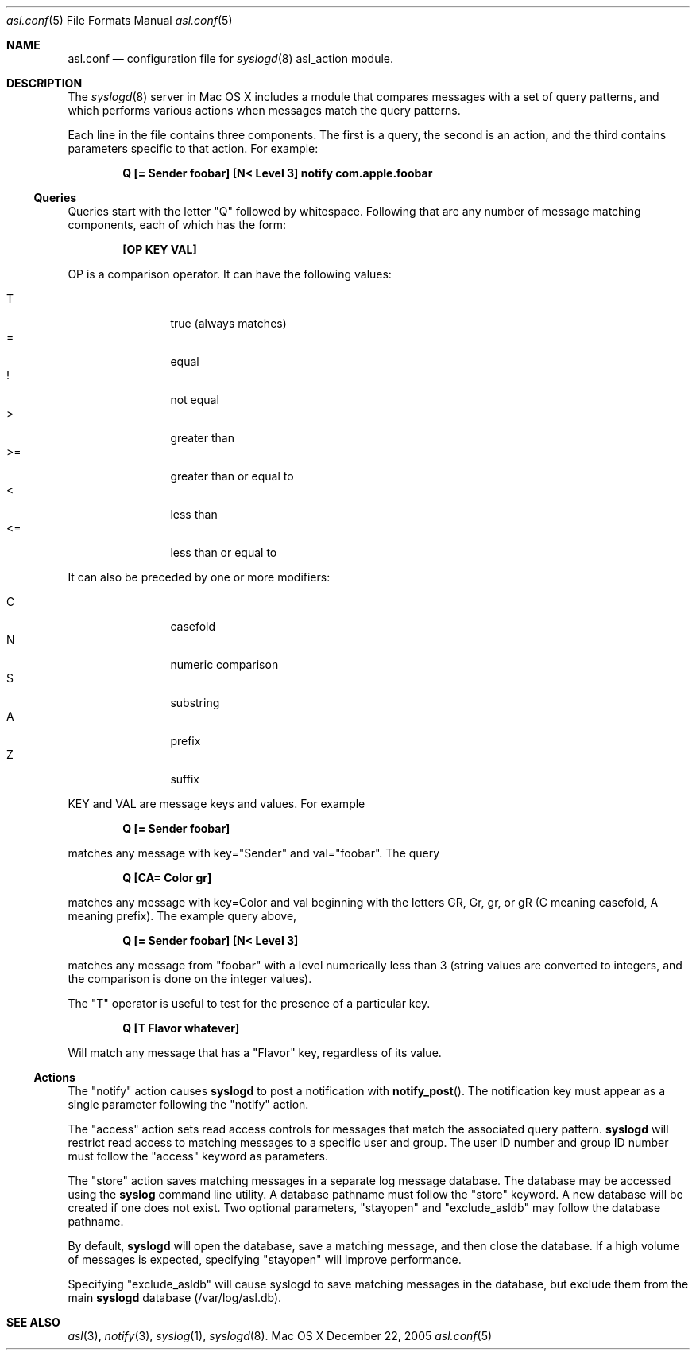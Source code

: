 .Dd December 22, 2005
.Dt asl.conf 5
.Os "Mac OS X"
.Sh NAME
.Nm asl.conf
.Nd configuration file for
.Xr syslogd 8
asl_action module.
.Sh DESCRIPTION
The
.Xr syslogd 8
server in Mac OS X includes a module that compares messages with a set of query patterns,
and which performs various actions when messages match the query patterns.
.Pp
Each line in the file contains three components.
The first is a query, the second is an action, and the third contains parameters specific to that action.
For example:
.Pp
.Dl Q [= Sender foobar] [N< Level 3] notify com.apple.foobar
.Pp
.Ss Queries
Queries start with the letter "Q" followed by whitespace.
Following that are any number of message matching components, each of which has the form:
.Pp
.Dl [OP KEY VAL]
.Pp
OP is a comparison operator.
It can have the following values:
.Pp
.Bl -tag -width "<=  " -compact -offset indent
.It T
true (always matches)
.It =
equal
.It !
not equal
.It >
greater than
.It >=
greater than or equal to
.It <
less than
.It <=
less than or equal to
.El
.Pp
It can also be preceded by one or more modifiers:
.Bl -tag -width "C   " -compact -offset indent
.Pp
.It C
casefold
.It N
numeric comparison
.It S
substring
.It A
prefix
.It Z
suffix
.El
.Pp
KEY and VAL are message keys and values.
For example
.Pp
.Dl Q [= Sender foobar]
.Pp
matches any message with key="Sender" and val="foobar".
The query
.Pp
.Dl Q [CA= Color gr]
.Pp
matches any message with key=Color and val beginning with the letters GR, Gr, gr, or gR
(C meaning casefold, A meaning prefix).
The example query above,
.Pp
.Dl Q [= Sender foobar] [N< Level 3]
.Pp
matches any message from "foobar" with a level numerically less than 3
(string values are converted to integers, and the comparison is done on the integer values).
.Pp
The "T" operator is useful to test for the presence of a particular key.
.Pp
.Dl Q [T Flavor whatever]
.Pp
Will match any message that has a "Flavor" key, regardless of its value.
.Pp
.Ss Actions
The "notify" action causes
.Nm syslogd
to post a notification with
.Fn notify_post .
The notification key must appear as a single parameter following the "notify" action.
.Pp
The "access" action sets read access controls for messages that match the associated query pattern. 
.Nm syslogd
will restrict read access to matching messages to a specific user and group.
The user ID number and group ID number must follow the "access" keyword as parameters.
.Pp
The "store" action saves matching messages in a separate log message database.
The database may be accessed using the
.Nm syslog
command line utility.
A database pathname must follow the "store" keyword. 
A new database will be created if one does not exist.
Two optional parameters, "stayopen" and "exclude_asldb" may follow the database pathname.
.Pp
By default,
.Nm syslogd
will open the database, save a matching message, and then close the database.
If a high volume of messages is expected, specifying "stayopen" will improve performance.
.Pp
Specifying "exclude_asldb" will cause syslogd to save matching messages in the database,
but exclude them from the main 
.Nm syslogd
database (/var/log/asl.db).
.Sh SEE ALSO
.Xr asl 3 ,
.Xr notify 3 ,
.Xr syslog 1 ,
.Xr syslogd 8 .
